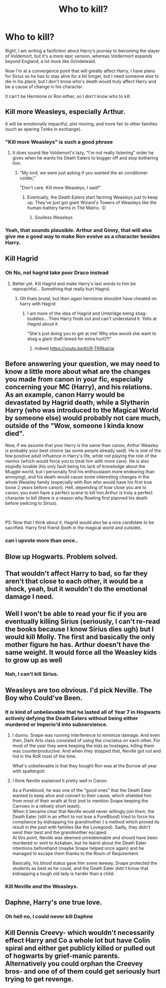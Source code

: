 #+TITLE: Who to kill?

* Who to kill?
:PROPERTIES:
:Author: luciferlastlight666
:Score: 8
:DateUnix: 1596136023.0
:DateShort: 2020-Jul-30
:FlairText: Discussion
:END:
Right, I am writing a fanfiction about Harry's journey to becoming the slayer of Voldemort, but it's a more epic version, whereas Voldermort expands beyond England, a lot more like Grindelwald.

Now I'm at a convergence point that will greatly affect Harry, I have plans for Sirius so he has to stay alive for a bit longer, but I need someone else to die in his place, but I don't know who's death would truly affect Harry and be a cause of change in his character.

It can't be Hermione or Ron either, so I don't know who to kill.


** Kill more Weasleys, especially Arthur.

It will be emotionally impactful, plot moving, and more fair to other families (such as sparing Tonks in exchange).
:PROPERTIES:
:Author: InquisitorCOC
:Score: 13
:DateUnix: 1596137675.0
:DateShort: 2020-Jul-31
:END:

*** "Kill more Weasleys" is such a good phrase
:PROPERTIES:
:Author: Jon_Riptide
:Score: 22
:DateUnix: 1596141254.0
:DateShort: 2020-Jul-31
:END:

**** It does sound like Voldemort's lazy, "I'm not really listening" order he gives when he wants his Death Eaters to bugger off and stop bothering him.
:PROPERTIES:
:Author: Avalon1632
:Score: 17
:DateUnix: 1596141868.0
:DateShort: 2020-Jul-31
:END:

***** "My lord, we were just asking if you wanted the air conditioner colder,"

"Don't care. Kill more Weasleys, I said!"
:PROPERTIES:
:Author: Jon_Riptide
:Score: 20
:DateUnix: 1596144856.0
:DateShort: 2020-Jul-31
:END:

****** Eventually, the Death Eaters start farming Weasleys just to keep up. They've just got giant Wizard's Towers of Weasleys like the human-battery farms in The Matrix. :D
:PROPERTIES:
:Author: Avalon1632
:Score: 2
:DateUnix: 1596190189.0
:DateShort: 2020-Jul-31
:END:

******* Soulless Weasleys
:PROPERTIES:
:Author: Jon_Riptide
:Score: 2
:DateUnix: 1596203394.0
:DateShort: 2020-Jul-31
:END:


*** Yeah, that sounds plausible. Arthur and Ginny, that will also give me a good way to make Ron evolve as a character besides Harry.
:PROPERTIES:
:Author: luciferlastlight666
:Score: 5
:DateUnix: 1596137858.0
:DateShort: 2020-Jul-31
:END:


** Kill Hagrid
:PROPERTIES:
:Author: Jon_Riptide
:Score: 11
:DateUnix: 1596141292.0
:DateShort: 2020-Jul-31
:END:

*** Oh No, not hagrid take poor Draco instead
:PROPERTIES:
:Author: hungrybluefish
:Score: 2
:DateUnix: 1596160804.0
:DateShort: 2020-Jul-31
:END:

**** Better yet. Kill Hagrid and make Harry's last words to him be reproachful... Something that really hurt Hagrid.
:PROPERTIES:
:Author: Jon_Riptide
:Score: 3
:DateUnix: 1596161267.0
:DateShort: 2020-Jul-31
:END:

***** Oh thats brutal, but then again hermione shouldnt have cheated on harry with Hagrid
:PROPERTIES:
:Author: hungrybluefish
:Score: 3
:DateUnix: 1596161574.0
:DateShort: 2020-Jul-31
:END:

****** I am more of the idea of Hagrid and Umbridge being shag-buddies... Then Harry finds out and can't understand it. Yells at Hagrid about it.

"She's just doing you to get at me! Why else would she want to shag a giant (half-breed for extra hurt)?!"
:PROPERTIES:
:Author: Jon_Riptide
:Score: 3
:DateUnix: 1596162121.0
:DateShort: 2020-Jul-31
:END:

******* Indeed [[https://youtu.be/kU9-TKRkaUw]]
:PROPERTIES:
:Author: hungrybluefish
:Score: 2
:DateUnix: 1596162237.0
:DateShort: 2020-Jul-31
:END:


** Before answering your question, we may need to know a little more about what are the changes you made from canon in your fic, especially concerning your MC (Harry), and his relations. As an example, canon Harry would be devastated by Hagrid death, while a Slytherin Harry (who was introduced to the Magical World by someone else) would probably not care much, outside of the "Wow, someone I kinda know died".

Now, if we assume that your Harry is the same than canon, Arthur Weasley is probably your best choice (as some people already said). He is one of the few positive adult influence in Harry's life, while not playing the role of the mentor (which would force you to treat him with more care). He is also stupidly lovable (his only fault being his lack of knowledge about the Muggle world, but I personally find his enthousiasm more endearing than annoying), and his death would cause some interesting changes in the whole Weasley family (especially with Ron who would have his first true loose 2 years before canon). Hell, depending of how close you are to canon, you even have a perfect scene to kill him.Arthur is truly a perfect character to kill (there is a reason why Rowling first planned his death before switcing to Sirius).

​

PS: Now that I think about it, Hagrid would also be a nice candidate to be sacrified. Harry first friend (both in the magical world and outside).
:PROPERTIES:
:Author: PlusMortgage
:Score: 5
:DateUnix: 1596153155.0
:DateShort: 2020-Jul-31
:END:

*** can i upvote more than once..
:PROPERTIES:
:Author: 3amhoneybadger
:Score: 2
:DateUnix: 1596155436.0
:DateShort: 2020-Jul-31
:END:


** Blow up Hogwarts. Problem solved.
:PROPERTIES:
:Score: 4
:DateUnix: 1596143360.0
:DateShort: 2020-Jul-31
:END:


** That wouldn't affect Harry to bad, so far they aren't that close to each other, it would be a shock, yeah, but it wouldn't do the emotional damage I need.
:PROPERTIES:
:Author: luciferlastlight666
:Score: 3
:DateUnix: 1596139383.0
:DateShort: 2020-Jul-31
:END:


** Well I won't be able to read your fic if you are eventually killing Sirius (seriously, I can't re-read the books because I know Sirius dies ugh) but I would kill Molly. The first and basically the only mother figure he has. Arthur doesn't have the same weight. It would force all the Weasley kids to grow up as well
:PROPERTIES:
:Author: angelusblanc
:Score: 3
:DateUnix: 1596146561.0
:DateShort: 2020-Jul-31
:END:

*** Nah, I can't kill Sirius.
:PROPERTIES:
:Author: luciferlastlight666
:Score: 5
:DateUnix: 1596147253.0
:DateShort: 2020-Jul-31
:END:


** Weasleys are too obvious. I'd pick Neville. The Boy who Could've Been.
:PROPERTIES:
:Author: D0ctorwh010
:Score: 4
:DateUnix: 1596139176.0
:DateShort: 2020-Jul-31
:END:

*** It /is/ kind of unbelievable that he lasted all of Year 7 in Hogwarts actively defying the Death Eaters without being either murdered or Imperio'd into subservience.
:PROPERTIES:
:Author: ForwardDiscussion
:Score: 6
:DateUnix: 1596139527.0
:DateShort: 2020-Jul-31
:END:

**** I dunno. Snape was running interference to minimize damage. And even then, Dark Arts class consisted of using the cruciatus on each other. For most of the year they were keeping the kids as hostages, killing them was counterproductive. And when they stopped that, Neville got out and hid in the RoR most of the time.

What's unbelievable is that they bought Ron was at the Burrow all year with spattergoit.
:PROPERTIES:
:Author: streakermaximus
:Score: 2
:DateUnix: 1596155262.0
:DateShort: 2020-Jul-31
:END:


**** I think Neville explained it pretty well in Canon.

As a Pureblood, he was one of the "good ones" that the Death Eater wanted to keep alive and convert to their cause, which shielded him from most of their wrath at first (not to mention Snape keeping the Carrows in a relively short leash).\\
When it became clear that Neville would never willingly join them, the Death Eater (still in an effort to not lose a PureBlood) tried to force his compliance by kidnapping his grandmother ( a method which proved its result in the past with families like the Lovegood). Sadly, they didn't send their best and the grandmother escaped.\\
At this point, Neville was deemed unredeemable and should have been murdered or sent to Azkaban, but he learnt about the Death Eater intentions beforehand (maybe Snape helped once again) and he managed to escape them thanks to the Room of Requirement.

Basically, his blood status gave him some leeway, Snape protected the students as best as he could, and the Death Eater didn't know that kidnapping a tough old lady is harder than a child.
:PROPERTIES:
:Author: PlusMortgage
:Score: 0
:DateUnix: 1596156698.0
:DateShort: 2020-Jul-31
:END:


*** Kill Neville /and/ the Weasleys.
:PROPERTIES:
:Author: completely-ineffable
:Score: 3
:DateUnix: 1596142955.0
:DateShort: 2020-Jul-31
:END:


** Daphne, Harry's one true love.
:PROPERTIES:
:Author: Lord_Anarchy
:Score: 2
:DateUnix: 1596152157.0
:DateShort: 2020-Jul-31
:END:

*** Oh hell no, I could never kill Daphne
:PROPERTIES:
:Author: luciferlastlight666
:Score: 1
:DateUnix: 1596178211.0
:DateShort: 2020-Jul-31
:END:


** Kill Dennis Creevy- which wouldn't necessarily effect Harry and Co a whole lot but have Colin spiral and either get publicly killed or pulled out of hogwarts by grief-manic parents. Alternatively you could orphan the Creevey bros- and one of of them could get seriously hurt trying to get revenge.
:PROPERTIES:
:Author: sirbarfy
:Score: 1
:DateUnix: 1596155970.0
:DateShort: 2020-Jul-31
:END:
